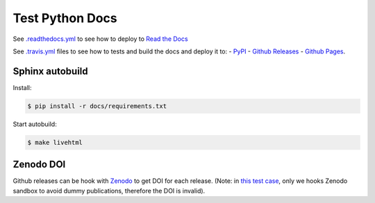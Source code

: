 Test Python Docs
=================

|Docs| |RTD|

|CI| |Coverage| |Github|

|PyPI| |Release| |DOI|

|License|

.. |Docs| image:: https://img.shields.io/readthedocs/test-python-docs.svg?logo=read-the-docs&logoColor=white
          :target: https://readthedocs.org/projects/test-python-docs/

.. |RTD| image:: https://img.shields.io/badge/readthedocs.io-test--python--docs-blue.svg?logo=read-the-docs&logoColor=white
          :target: https://test-python-docs.readthedocs.io/

.. |CI| image:: https://img.shields.io/travis/seignovert/test-python-docs.svg?logo=travis-ci&logoColor=white
           :target: https://travis-ci.org/seignovert/test-python-docs

.. |Coverage| image:: https://img.shields.io/coveralls/github/seignovert/test-python-docs.svg?logo=travis-ci&logoColor=white
              :target: https://coveralls.io/github/seignovert/test-python-docs

.. |Github| image:: https://img.shields.io/badge/github.io-test--python--docs-blue.svg?logo=github&logoColor=white
          :target: https://seignovert.github.io/test-python-docs/

.. |PyPI| image:: https://img.shields.io/badge/PyPI%20(test)-foo--docs-blue.svg?logo=python&logoColor=white
        :target: https://test.pypi.org/project/webgeocalc

.. |Release| image:: https://img.shields.io/github/release/seignovert/test-python-docs.svg
          :target: https://github.com/seignovert/test-python-docs/releases

.. |DOI| image:: https://sandbox.zenodo.org/badge/168057818.svg
        :target: https://sandbox.zenodo.org/badge/latestdoi/168057818

.. |License| image:: https://img.shields.io/github/license/seignovert/test-python-docs.svg
             :target: https://github.com/seignovert/test-python-docs/

See `.readthedocs.yml <.readthedocs.yml>`_
to see how to deploy to
`Read the Docs <https://test-python-docs.readthedocs.io/>`_

See `.travis.yml <.travis.yml>`_
files to see how to tests and build the docs and deploy it to:
- `PyPI <https://test.pypi.org/project/foo-docs/>`_
- `Github Releases <https://github.com/seignovert/test-python-docs/releases>`_
- `Github Pages <https://seignovert.github.io/test-python-docs/>`_.

Sphinx autobuild
----------------

Install:

.. code:: bash

    $ pip install -r docs/requirements.txt

Start autobuild:

.. code:: bash

    $ make livehtml


Zenodo DOI
----------

Github releases can be hook with `Zenodo`_ to get DOI for each
release. (Note: in `this test case`_, only we hooks Zenodo
sandbox to avoid dummy publications, therefore the DOI is invalid).

.. _`Zenodo`: https://sandbox.zenodo.org/
.. _`this test case`: https://sandbox.zenodo.org/record/257355
